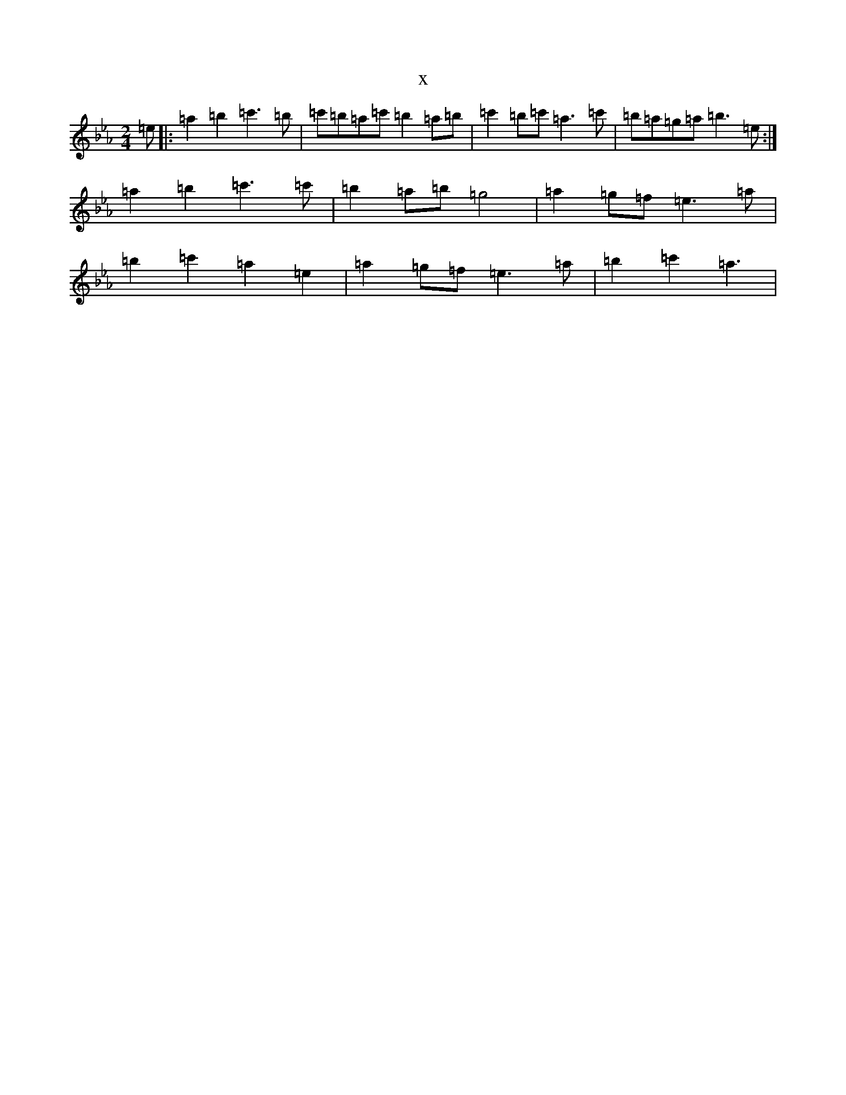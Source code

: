 X:6192
T:x
L:1/8
M:2/4
K: C minor
=e|:=a2=b2=c'3=b|=c'=b=a=c'=b2=a=b|=c'2=b=c'=a3=c'|=b=a=g=a=b3=e:|=a2=b2=c'3=c'|=b2=a=b=g4|=a2=g=f=e3=a|=b2=c'2=a2=e2|=a2=g=f=e3=a|=b2=c'2=a3|